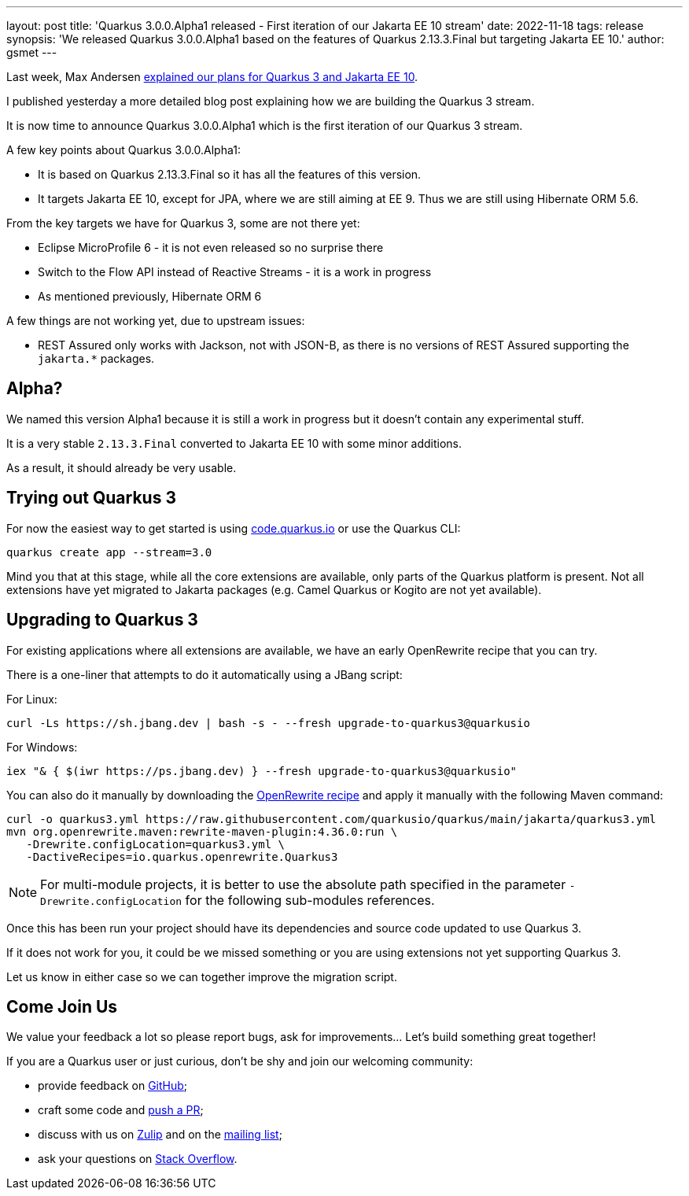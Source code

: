 ---
layout: post
title: 'Quarkus 3.0.0.Alpha1 released - First iteration of our Jakarta EE 10 stream'
date: 2022-11-18
tags: release
synopsis: 'We released Quarkus 3.0.0.Alpha1 based on the features of Quarkus 2.13.3.Final but targeting Jakarta EE 10.'
author: gsmet
---

Last week, Max Andersen https://quarkus.io/blog/road-to-quarkus-3/[explained our plans for Quarkus 3 and Jakarta EE 10].

I published yesterday a more detailed blog post explaining how we are building the Quarkus 3 stream.

It is now time to announce Quarkus 3.0.0.Alpha1 which is the first iteration of our Quarkus 3 stream.

A few key points about Quarkus 3.0.0.Alpha1:

* It is based on Quarkus 2.13.3.Final so it has all the features of this version.
* It targets Jakarta EE 10, except for JPA, where we are still aiming at EE 9.
  Thus we are still using Hibernate ORM 5.6.

From the key targets we have for Quarkus 3, some are not there yet:

* Eclipse MicroProfile 6 - it is not even released so no surprise there
* Switch to the Flow API instead of Reactive Streams - it is a work in progress
* As mentioned previously, Hibernate ORM 6

A few things are not working yet, due to upstream issues:

* REST Assured only works with Jackson, not with JSON-B, as there is no versions of REST Assured supporting the `jakarta.*` packages.

== Alpha?

We named this version Alpha1 because it is still a work in progress but it doesn't contain any experimental stuff.

It is a very stable `2.13.3.Final` converted to Jakarta EE 10 with some minor additions.

As a result, it should already be very usable.

== Trying out Quarkus 3

For now the easiest way to get started is using https://code.quarkus.io/?S=io.quarkus.platform%3A3.0[code.quarkus.io] or use the Quarkus CLI:

[source,bash]
----
quarkus create app --stream=3.0
----

Mind you that at this stage, while all the core extensions are available, only parts of the Quarkus platform is present. Not all extensions have yet migrated to Jakarta packages (e.g. Camel Quarkus or Kogito are not yet available).

== Upgrading to Quarkus 3

For existing applications where all extensions are available, we have an early OpenRewrite recipe that you can try.

There is a one-liner that attempts to do it automatically using a JBang script:

For Linux:

[source,bash]
----
curl -Ls https://sh.jbang.dev | bash -s - --fresh upgrade-to-quarkus3@quarkusio
----

For Windows:

[source,bash]
----
iex "& { $(iwr https://ps.jbang.dev) } --fresh upgrade-to-quarkus3@quarkusio"
----

You can also do it manually by downloading the https://raw.githubusercontent.com/quarkusio/quarkus/main/jakarta/quarkus3.yml[OpenRewrite recipe] and apply it manually with the following Maven command:

[source,bash]
----
curl -o quarkus3.yml https://raw.githubusercontent.com/quarkusio/quarkus/main/jakarta/quarkus3.yml
mvn org.openrewrite.maven:rewrite-maven-plugin:4.36.0:run \
   -Drewrite.configLocation=quarkus3.yml \
   -DactiveRecipes=io.quarkus.openrewrite.Quarkus3
----

[NOTE]
====
For multi-module projects, it is better to use the absolute path specified in the parameter `-Drewrite.configLocation` for the following sub-modules references.
====

Once this has been run your project should have its dependencies and source code updated to use Quarkus 3.

If it does not work for you, it could be we missed something or you are using extensions not yet supporting Quarkus 3.

Let us know in either case so we can together improve the migration script.

== Come Join Us

We value your feedback a lot so please report bugs, ask for improvements... Let's build something great together!

If you are a Quarkus user or just curious, don't be shy and join our welcoming community:

 * provide feedback on https://github.com/quarkusio/quarkus/issues[GitHub];
 * craft some code and https://github.com/quarkusio/quarkus/pulls[push a PR];
 * discuss with us on https://quarkusio.zulipchat.com/[Zulip] and on the https://groups.google.com/d/forum/quarkus-dev[mailing list];
 * ask your questions on https://stackoverflow.com/questions/tagged/quarkus[Stack Overflow].
